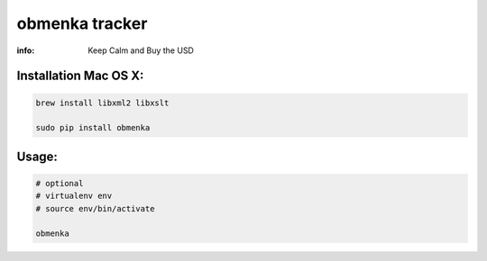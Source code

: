 obmenka tracker
===============

:info: Keep Calm and Buy the USD

.. image:: https://raw.githubusercontent.com/hellysmile/obmenka/master/preview.png
    :target: http://obmenka.kharkov.ua/

Installation Mac OS X:
**********************

.. code-block:: bash

    brew install libxml2 libxslt

    sudo pip install obmenka

Usage:
******

.. code-block:: bash

    # optional
    # virtualenv env
    # source env/bin/activate

    obmenka
